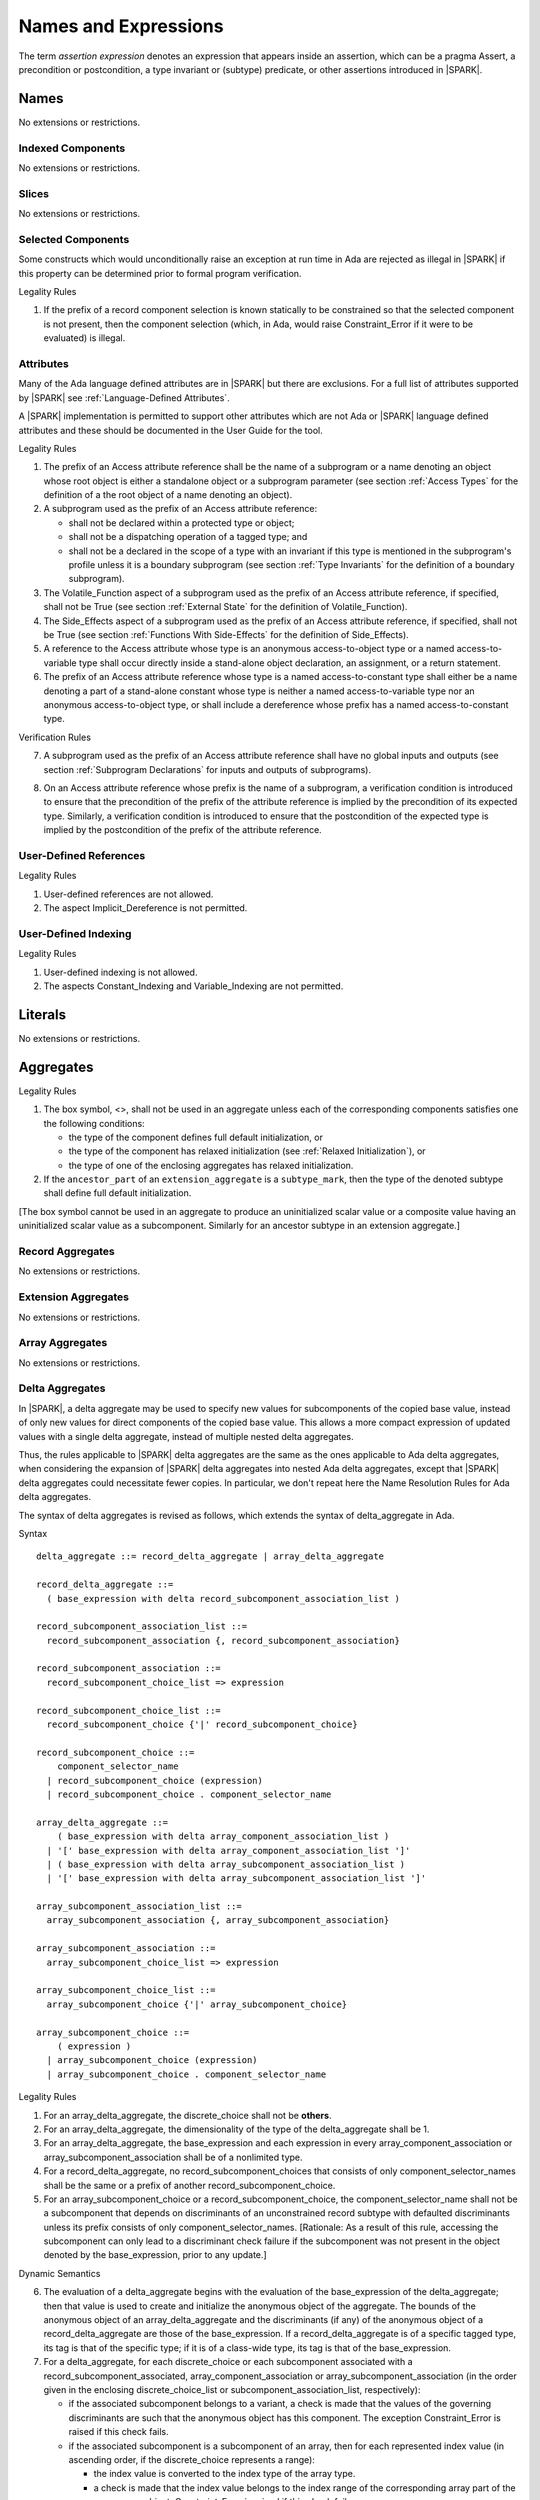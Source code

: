 Names and Expressions
=====================

.. index:: assertion expression

The term *assertion expression* denotes an expression that appears inside an
assertion, which can be a pragma Assert, a precondition or postcondition, a
type invariant or (subtype) predicate, or other assertions introduced in |SPARK|.

Names
-----

No extensions or restrictions.

Indexed Components
~~~~~~~~~~~~~~~~~~

No extensions or restrictions.

Slices
~~~~~~

No extensions or restrictions.

Selected Components
~~~~~~~~~~~~~~~~~~~

Some constructs which would unconditionally raise an exception at
run time in Ada are rejected as illegal in |SPARK| if this property
can be determined prior to formal program verification.

.. container:: heading

   Legality Rules


1. If the prefix of a record component selection is known statically
   to be constrained so that the selected component is not present,
   then the component selection (which, in Ada, would raise
   Constraint_Error if it were to be evaluated) is illegal.


Attributes
~~~~~~~~~~

Many of the Ada language defined attributes are in |SPARK| but there
are exclusions.  For a full list of attributes supported by |SPARK| see
:ref:`Language-Defined Attributes`.

A |SPARK| implementation is permitted to support other attributes
which are not Ada or |SPARK| language defined attributes and these
should be documented in the User Guide for the tool.

.. container:: heading

   Legality Rules

.. index:: Access

1. The prefix of an Access attribute reference shall be the name of a
   subprogram or a name denoting an object whose root object is either a
   standalone object or a subprogram parameter (see section :ref:`Access Types`
   for the definition of a the root object of a name denoting an object).

2. A subprogram used as the prefix of an Access attribute reference:

   - shall not be declared within a protected type or object;

   - shall not be a dispatching operation of a tagged type; and

   - shall not be a declared in the scope of a type with an invariant if this
     type is mentioned in the subprogram's profile unless it is a boundary
     subprogram (see section :ref:`Type Invariants` for the definition of a
     boundary subprogram).

3. The Volatile_Function aspect of a subprogram used as the prefix of an Access
   attribute reference, if specified, shall not be True (see section
   :ref:`External State` for the definition of Volatile_Function).

4. The Side_Effects aspect of a subprogram used as the prefix of an Access
   attribute reference, if specified, shall not be True (see section
   :ref:`Functions With Side-Effects` for the definition of Side_Effects).

5. A reference to the Access attribute whose type is an anonymous
   access-to-object type or a named access-to-variable type shall occur
   directly inside a stand-alone object declaration, an assignment, or a
   return statement.

6. The prefix of an Access attribute reference whose type is a named
   access-to-constant type shall either be a name denoting a part of a
   stand-alone constant whose type is neither a named access-to-variable type
   nor an anonymous access-to-object type, or shall
   include a dereference whose prefix has a named access-to-constant type.

.. container:: heading

   Verification Rules

7. A subprogram used as the prefix of an Access attribute reference shall have
   no global inputs and outputs (see section :ref:`Subprogram Declarations` for
   inputs and outputs of subprograms).

.. index:: verification condition; for Access on subprogram

8. On an Access attribute reference whose prefix is the name of a subprogram, a
   verification condition is introduced to ensure that the precondition of the
   prefix of the attribute reference is implied by the precondition of
   its expected type. Similarly, a verification condition is introduced to
   ensure that the postcondition of the expected type is implied by the
   postcondition of the prefix of the attribute reference.


User-Defined References
~~~~~~~~~~~~~~~~~~~~~~~

.. container:: heading

   Legality Rules


1. User-defined references are not allowed.


2. The aspect Implicit_Dereference is not permitted.


User-Defined Indexing
~~~~~~~~~~~~~~~~~~~~~

.. container:: heading

   Legality Rules


1. User-defined indexing is not allowed.


2. The aspects Constant_Indexing and Variable_Indexing are not
   permitted.


Literals
--------

No extensions or restrictions.


Aggregates
----------

.. container:: heading

   Legality Rules


1. The box symbol, <>, shall not be used in an aggregate unless each of the
   corresponding components satisfies one the following conditions:

   - the type of the component defines full default initialization, or

   - the type of the component has relaxed initialization (see :ref:`Relaxed
     Initialization`), or

   - the type of one of the enclosing aggregates has relaxed initialization.

2. If the ``ancestor_part`` of an ``extension_aggregate``
   is a ``subtype_mark``, then the type of the denoted subtype
   shall define full default initialization.


[The box symbol cannot be used in an aggregate to produce an uninitialized
scalar value or a composite value having an uninitialized scalar value as a
subcomponent. Similarly for an ancestor subtype in an extension aggregate.]

Record Aggregates
~~~~~~~~~~~~~~~~~

No extensions or restrictions.

Extension Aggregates
~~~~~~~~~~~~~~~~~~~~

No extensions or restrictions.

Array Aggregates
~~~~~~~~~~~~~~~~

No extensions or restrictions.

Delta Aggregates
~~~~~~~~~~~~~~~~

In |SPARK|, a delta aggregate may be used to specify new values for
subcomponents of the copied base value, instead of only new values for direct
components of the copied base value. This allows a more compact expression of
updated values with a single delta aggregate, instead of multiple nested delta
aggregates.

Thus, the rules applicable to |SPARK| delta aggregates are the same as the ones
applicable to Ada delta aggregates, when considering the expansion of |SPARK|
delta aggregates into nested Ada delta aggregates, except that |SPARK| delta
aggregates could necessitate fewer copies.  In particular, we don't repeat here
the Name Resolution Rules for Ada delta aggregates.

The syntax of delta aggregates is revised as follows, which extends the syntax
of delta_aggregate in Ada.

.. container:: heading

   Syntax

::

  delta_aggregate ::= record_delta_aggregate | array_delta_aggregate

  record_delta_aggregate ::=
    ( base_expression with delta record_subcomponent_association_list )

  record_subcomponent_association_list ::=
    record_subcomponent_association {, record_subcomponent_association}

  record_subcomponent_association ::=
    record_subcomponent_choice_list => expression

  record_subcomponent_choice_list ::=
    record_subcomponent_choice {'|' record_subcomponent_choice}

  record_subcomponent_choice ::=
      component_selector_name
    | record_subcomponent_choice (expression)
    | record_subcomponent_choice . component_selector_name

  array_delta_aggregate ::=
      ( base_expression with delta array_component_association_list )
    | '[' base_expression with delta array_component_association_list ']'
    | ( base_expression with delta array_subcomponent_association_list )
    | '[' base_expression with delta array_subcomponent_association_list ']'

  array_subcomponent_association_list ::=
    array_subcomponent_association {, array_subcomponent_association}

  array_subcomponent_association ::=
    array_subcomponent_choice_list => expression

  array_subcomponent_choice_list ::=
    array_subcomponent_choice {'|' array_subcomponent_choice}

  array_subcomponent_choice ::=
      ( expression )
    | array_subcomponent_choice (expression)
    | array_subcomponent_choice . component_selector_name

.. container:: heading

   Legality Rules

1. For an array_delta_aggregate, the discrete_choice shall not be **others**.

2. For an array_delta_aggregate, the dimensionality of the type of the
   delta_aggregate shall be 1.

3. For an array_delta_aggregate, the base_expression and each expression in
   every array_component_association or array_subcomponent_association shall be
   of a nonlimited type.

4. For a record_delta_aggregate, no record_subcomponent_choices that consists
   of only component_selector_names shall be the same or a prefix of another
   record_subcomponent_choice.

5. For an array_subcomponent_choice or a record_subcomponent_choice, the
   component_selector_name shall not be a subcomponent that depends on
   discriminants of an unconstrained record subtype with defaulted
   discriminants unless its prefix consists of only component_selector_names.
   [Rationale: As a result of this rule, accessing the subcomponent can only
   lead to a discriminant check failure if the subcomponent was not present in
   the object denoted by the base_expression, prior to any update.]

.. container:: heading

   Dynamic Semantics

6. The evaluation of a delta_aggregate begins with the evaluation of the
   base_expression of the delta_aggregate; then that value is used to create
   and initialize the anonymous object of the aggregate. The bounds of the
   anonymous object of an array_delta_aggregate and the discriminants (if any)
   of the anonymous object of a record_delta_aggregate are those of the
   base_expression. If a record_delta_aggregate is of a specific tagged type,
   its tag is that of the specific type; if it is of a class-wide type, its tag
   is that of the base_expression.

7. For a delta_aggregate, for each discrete_choice or each subcomponent
   associated with a record_subcomponent_associated,
   array_component_association or array_subcomponent_association (in the order
   given in the enclosing discrete_choice_list or
   subcomponent_association_list, respectively):

   - if the associated subcomponent belongs to a variant, a check is made that
     the values of the governing discriminants are such that the anonymous
     object has this component. The exception Constraint_Error is raised if
     this check fails.

   - if the associated subcomponent is a subcomponent of an array, then for
     each represented index value (in ascending order, if the discrete_choice
     represents a range):

     * the index value is converted to the index type of the array type.

     * a check is made that the index value belongs to the index range of the
       corresponding array part of the anonymous object; Constraint_Error is
       raised if this check fails.

   - the expression of the record_subcomponent_association,
     array_component_association or array_subcomponent_association is
     evaluated, converted to the nominal subtype of the associated
     subcomponent, and assigned to the corresponding subcomponent of the
     anonymous object.

.. container:: heading

   Examples

.. code-block:: ada
   :linenos:

   type Point is record
      X, Y : Integer;
   end record;

   type Segment is array (1 .. 2) of Point;

   S : Segment;

   S := (S with delta (1).X | (2).Y => S(2).X, (1).Y => S(2).Y);

   type Triangle is array (1 .. 3) of Segment;

   T : Triangle;

   T := (T with delta (2)(1).Y => T(1)(2).X);

Container Aggregates
~~~~~~~~~~~~~~~~~~~~

No extensions or restrictions.

Expressions
-----------

.. index:: side-effects

An expression is said to be *side-effect free* if the evaluation of the
expression does not update any object.  The evaluation of an expression
free from side-effects only retrieves or computes a value.

.. container:: heading

   Legality Rules


1. An expression shall be side-effect free, unless it is a call to a function
   with side-effects (see section :ref:`Functions With Side-Effects`).
   [Strictly speaking, this "rule" is a consequence of other rules, most
   notably the rule that a function without side-effects cannot have outputs
   other than its result, and that calls to function with side-effectss are not
   subexpressions.]

.. index:: expression with a variable input; disallowed contexts

2. An expression (or range) in |SPARK| occurring in certain contexts
   (listed below) shall not have a variable input. This means that
   such an expression shall not read a variable, nor shall it call a
   function which (directly or indirectly) reads a variable. These
   contexts include:

    * a constraint other than the range of a loop parameter
      specification (see :ref:`Subtype Declarations`);

    * the default_expression of a component declaration (see
      :ref:`Record Types`);

    * the default_expression of a discriminant_specification
      (see :ref:`Discriminants`);

    * a Dynamic_Predicate aspect specification
      (see :ref:`Subtype Predicates`);

    * a Type_Invariant aspect specification
      (see :ref:`Type Invariants`);

    * the expression of a Priority aspect specification (see :ref:`Tasks and
      Synchronization`);

    * an indexing expression of an indexed_component or the discrete_range of a
      slice in an object renaming declaration which renames part of that
      indexed_component or slice, or a prefix of a dereference (either
      implicit or explicit) in an object renaming declaration which renames
      part of the designated object (see :ref:`Object Renaming Declarations`);

    * a generic actual parameter corresponding to a generic formal object
      having mode **in** (see :ref:`Generic Instantiation`);

    * the borrowed name of the expression of an object declaration defining a
      borrowing operation, except for a single occurrence of the root object
      of the expression (see :ref:`Access Types`).

except when the context itself occurs within a declare expression. For purposes
of the above rule, a generic actual parameter corresponding to a generic formal
object of mode **in out** is considered to be an object renaming declaration
which renames the named object.

[An expression in one of these contexts may read a constant
which is initialized with the value of a variable.]

[These rules simplify analysis by eliminating the need to deal with
implicitly created anonymous constants. An expression which does not
have a variable input will always yield the same result if it is
(conceptually, for purposes of static analysis) reevaluated later.
This is not true of an expression that has a variable input because the
value of the variable might have changed.]

[For purposes of these rules, the current instance of a type or subtype is
not considered to be a variable input in the case of a Dynamic_Predicate
or Type_Invariant condition, but is considered to be a variable
input in the case of the default_expression of a component declaration.]

.. index:: portability; order of evaluation and overflows

Operators and Expression Evaluation
-----------------------------------

Ada grants implementations the freedom to reassociate a sequence
of predefined operators of the same precedence level even if this
changes the behavior of the program with respect to intermediate
overflow (see Ada RM 4.5). |SPARK| assumes that an implementation
does not take advantage of this permission; in particular,
a proof of the absence of intermediate overflow in this situation
may depend on this assumption.

A |SPARK| tool is permitted to provide a warning where operators may
be re-associated by a compiler.

[The GNAT Ada compiler does not take advantage of this permission.
The GNAT compiler also provides an option for rejecting constructs to
which this permission would apply. Explicit parenthesization can
always be used to force a particular association in this situation.]

Type Conversions
----------------

No extensions or restrictions.


Qualified Expressions
---------------------

No extensions or restrictions.


Allocators
----------

.. index:: allocating function

A function is said to be an *allocating function* if the result type of the
function is a named access-to-variable type or a composite type with
subcomponents of a [named] access-to-variable type.
[Redundant: The only functions with a result of a type with
subcomponents of an access-to-variable type
in SPARK are allocating functions and borrowing traversal
functions defined in section :ref:`Access Types`; a function cannot be both an
allocating function and a traversal function.]

.. container:: heading

   Legality Rules

.. index:: full default initialization; in allocators

1. The designated type of the type of an uninitialized allocator
   shall define full default initialization.

.. index:: allocating context
           memory leak; for expressions

2. An allocator or a call to an allocating function shall only occur in an
   *allocating context*. An expression occurs in an allocating context if
   it is:

   * the [right-hand side] expression of an assignment statement; or

   * the initialization expression of an object declaration
     which does not occur inside a declare expression; or

   * the return expression of a ``simple_return_statement``; or

   * the expression of the ``extended_return_object_declaration``
     of an ``extended_return_statement``; or

   * the expression of a type conversion, a qualified expression or a
     parenthesized expression occurring in an allocating context; or

   * the expression corresponding to a component value in an aggregate
     occurring in an allocating context; or

   * the expression of an initialized allocator; or

   * inside an assertion.

   [This restriction is meant to prevent storage leaks, together with the rules
   on access objects, see section :ref:`Access Types`. Note that
   allocators or calls to allocating functions inside assertions are allowed,
   but should be reported by the analysis tool as leading to a memory leak. In
   practice, such memory leaks cannot happen if the corresponding assertions
   are not enabled in the final executable.]

3. The type of an allocator shall not be anonymous.


Static Expressions and Static Subtypes
--------------------------------------

No extensions or restrictions.
